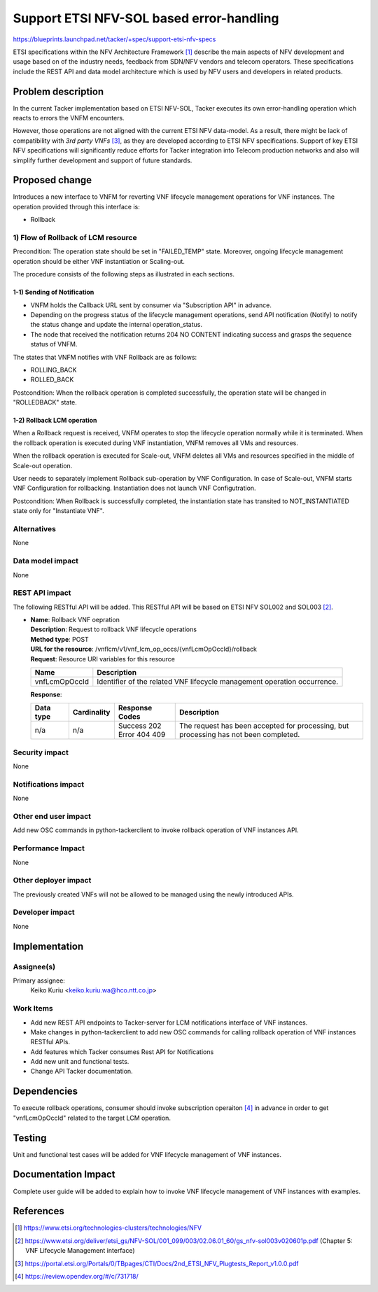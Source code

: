..
 This work is licensed under a Creative Commons Attribution 3.0 Unported
 License.
 http://creativecommons.org/licenses/by/3.0/legalcode


=========================================
Support ETSI NFV-SOL based error-handling
=========================================

https://blueprints.launchpad.net/tacker/+spec/support-etsi-nfv-specs

ETSI specifications within the NFV Architecture Framework [#etsi_nfv]_
describe the main aspects of NFV development and usage based on of the
industry needs, feedback from SDN/NFV vendors and telecom operators.
These specifications include the REST API and data model architecture
which is used by NFV users and developers in related products.

Problem description
===================

In the current Tacker implementation based on ETSI NFV-SOL,
Tacker executes its own error-handling operation which reacts to errors the
VNFM encounters.

However, those operations are not aligned with the current ETSI NFV
data-model. As a result, there might be lack of compatibility with `3rd
party VNFs` [#etsi_plugtest2]_, as they are developed according to ETSI
NFV specifications.  Support of key ETSI NFV specifications will
significantly reduce efforts for Tacker integration into Telecom production
networks and also will simplify further development and support of future
standards.

Proposed change
===============

Introduces a new interface to VNFM for reverting VNF lifecycle management
operations for VNF instances.
The operation provided through this interface is:

* Rollback

1) Flow of Rollback of LCM resource
-----------------------------------

Precondition: The operation state should be set in "FAILED_TEMP" state.
Moreover, ongoing lifecycle management operation should be either VNF
instantiation or Scaling-out.

The procedure consists of the following steps as illustrated in each
sections.

1-1) Sending of Notification
~~~~~~~~~~~~~~~~~~~~~~~~~~~~

* VNFM holds the Callback URL sent by consumer via "Subscription API" in
  advance.
* Depending on the progress status of the lifecycle management operations,
  send API notification (Notify) to notify the status change and update
  the internal operation_status.
* The node that received the notification returns 204 NO CONTENT indicating
  success and grasps the sequence status of VNFM.

The states that VNFM notifies with VNF Rollback are as follows:

- ROLLING_BACK
- ROLLED_BACK

Postcondition:
When the rollback operation is completed successfully, the operation state
will be changed in "ROLLEDBACK" state.

1-2) Rollback LCM operation
~~~~~~~~~~~~~~~~~~~~~~~~~~~

When a Rollback request is received, VNFM operates to stop the lifecycle
operation normally while it is terminated.
When the rollback operation is executed during VNF instantiation, VNFM
removes all VMs and resources.

.. image:: ./support-etsi-nfv-based-errorhandling/01.png


When the rollback operation is executed for Scale-out, VNFM deletes all VMs
and resources specified in the middle of Scale-out operation.

.. image:: ./support-etsi-nfv-based-errorhandling/02.png


User needs to separately implement Rollback sub-operation by VNF Configuration.
In case of Scale-out, VNFM starts VNF Configuration for rollbacking.
Instantiation does not launch VNF Configutration.

Postcondition: When Rollback is successfully completed,  the instantiation
state has transited to NOT_INSTANTIATED state only for "Instantiate VNF".

Alternatives
------------
None

Data model impact
-----------------
None

REST API impact
---------------

The following RESTful API will be added. This RESTful API will be based on
ETSI NFV SOL002 and SOL003 [#NFV-SOL003]_.

* | **Name**: Rollback VNF oepration
  | **Description**: Request to rollback VNF lifecycle operations
  | **Method type**: POST
  | **URL for the resource**:
      /vnflcm/v1/vnf_lcm_op_occs/{vnfLcmOpOccId}/rollback
  | **Request**: Resource URI variables for this resource

  +---------------+---------------------------------------------------------------------------+
  | Name          | Description                                                               |
  +===============+===========================================================================+
  | vnfLcmOpOccId | Identifier of the related VNF lifecycle management operation occurrence.  |
  +---------------+---------------------------------------------------------------------------+

  | **Response**:

  .. list-table::
     :widths: 10 10 16 50
     :header-rows: 1

     * - Data type
       - Cardinality
       - Response Codes
       - Description

     * - n/a
       - n/a
       - | Success 202
         | Error 404 409
       - The request has been accepted for processing, but processing has
         not been completed.

Security impact
---------------

None

Notifications impact
--------------------

None

Other end user impact
---------------------
Add new OSC commands in python-tackerclient to invoke rollback operation of
VNF instances API.

Performance Impact
------------------

None

Other deployer impact
---------------------

The previously created VNFs will not be allowed to be managed using the newly
introduced APIs.

Developer impact
----------------

None

Implementation
==============

Assignee(s)
-----------

Primary assignee:
  Keiko Kuriu <keiko.kuriu.wa@hco.ntt.co.jp>

Work Items
----------

* Add new REST API endpoints to Tacker-server for LCM notifications interface
  of VNF instances.
* Make changes in python-tackerclient to add new OSC commands for calling
  rollback operation of VNF instances RESTful APIs.
* Add features which Tacker consumes Rest API for Notifications
* Add new unit and functional tests.
* Change API Tacker documentation.

Dependencies
============

To execute rollback operations, consumer should invoke subscription operaiton
[#subscription_spec]_ in advance in order to get "vnfLcmOpOccId" related to
the target LCM operation.

Testing
========

Unit and functional test cases will be added for VNF lifecycle management
of VNF instances.

Documentation Impact
====================

Complete user guide will be added to explain how to invoke VNF lifecycle
management of VNF instances with examples.

References
==========

.. [#etsi_nfv] https://www.etsi.org/technologies-clusters/technologies/NFV
.. [#NFV-SOL003]
  https://www.etsi.org/deliver/etsi_gs/NFV-SOL/001_099/003/02.06.01_60/gs_nfv-sol003v020601p.pdf
  (Chapter 5: VNF Lifecycle Management interface)
.. [#etsi_plugtest2]
  https://portal.etsi.org/Portals/0/TBpages/CTI/Docs/2nd_ETSI_NFV_Plugtests_Report_v1.0.0.pdf
.. [#subscription_spec] https://review.opendev.org/#/c/731718/
